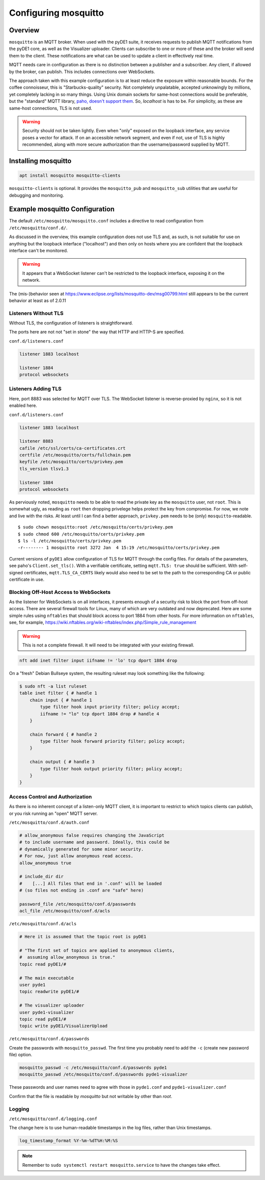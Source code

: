 ..
    Copyright © 2021, 2022 Jeff Kletsky. All Rights Reserved.

    License for this software, part of the pyDE1 package, is granted under
    GNU General Public License v3.0 only
    SPDX-License-Identifier: GPL-3.0-only

=====================
Configuring mosquitto
=====================

--------
Overview
--------

``mosquitto`` is an MQTT broker. When used with the pyDE1 suite, it receives
requests to publish MQTT notifications from the pyDE1 core, as well as the
Visualizer uploader. Clients can subscribe to one or more of these and the
broker will send them to the client. These notifications are what can be used
to update a client in effectively real time.

MQTT needs care in configuration as there is no distinction between a publisher
and a subscriber. Any client, if allowed by the broker, can publish. This
includes connections over WebSockets.

The approach taken with this example configuration is to at least reduce the
exposure within reasonable bounds. For the coffee connoisseur, this is
"Starbucks-quality" security. Not completely unpalatable, accepted unknowingly
by millions, yet completely lacking in so many things. Using Unix domain
sockets for same-host connections would be preferable, but the "standard"
MQTT library, `paho, doesn't support them`_. So, *localhost* is has to be.
For simplicity, as these are same-host connections, TLS is not used.

.. warning::

    Security should not be taken lightly. Even when "only" exposed on the loopback
    interface, any service poses a vector for attack. If on an accessible
    network segment, and even if not, use of TLS is highly recommended, along
    with more secure authorization than the username/password supplied by MQTT.

.. _`paho, doesn't support them`: https://github.com/eclipse/paho.mqtt.c/issues/864

--------------------
Installing mosquitto
--------------------

.. code-block:: sh

  apt install mosquitto mosquitto-clients

``mosquitto-clients`` is optional. It provides the ``mosquitto_pub`` and
``mosquitto_sub`` utilities that are useful for debugging and monitoring.

-------------------------------
Example mosquitto Configuration
-------------------------------

The default ``/etc/mosquitto/mosquitto.conf`` includes a directive to read
configuration from ``/etc/mosquitto/conf.d/``.

As discussed in the overview, this example configuration does not use TLS
and, as such, is not suitable for use on anything but the loopback interface
("localhost") and then only on hosts where you are confident that the loopback
interface can't be monitored.

.. warning::

  It appears that a WebSocket listener can't be restricted
  to the loopback interface, exposing it on the network.

The (mis-)behavior seen at
https://www.eclipse.org/lists/mosquitto-dev/msg00799.html
still appears to be the current behavior at least as of 2.0.11

Listeners Without TLS
=====================

Without TLS, the configuration of listeners is straightforward.

The ports here are not not "set in stone" the way that HTTP
and HTTP-S are specified.

``conf.d/listeners.conf``

.. code-block:: sh

  listener 1883 localhost

  listener 1884
  protocol websockets


Listeners Adding TLS
====================

Here, port 8883 was selected for MQTT over TLS. The WebSocket listener is
reverse-proxied by ``nginx``, so it is not enabled here.

``conf.d/listeners.conf``

.. code-block:: sh

  listener 1883 localhost

  listener 8883
  cafile /etc/ssl/certs/ca-certificates.crt
  certfile /etc/mosquitto/certs/fullchain.pem
  keyfile /etc/mosquitto/certs/privkey.pem
  tls_version tlsv1.3

  listener 1884
  protocol websockets

As perviously noted, ``mosquitto`` needs to be able to read the private key
as the ``mosquitto`` user, not ``root``. This is somewhat ugly, as reading
as ``root`` then dropping privelege helps protect the key from compromise.
For now, we note and live with the risks. At least until I can find a better
approach, ``privkey.pem`` needs to be (only) ``mosquitto``-readable.

::

  $ sudo chown mosquitto:root /etc/mosquitto/certs/privkey.pem
  $ sudo chmod 600 /etc/mosquitto/certs/privkey.pem
  $ ls -l /etc/mosquitto/certs/privkey.pem
  -r-------- 1 mosquitto root 3272 Jan  4 15:19 /etc/mosquitto/certs/privkey.pem

Current versions of ``pyDE1`` allow configuration of TLS for MQTT
through the config files. For details of the parameters,
see paho's ``Client.set_tls()``.  With a verifiable certificate,
setting ``mqtt.TLS: true`` should be sufficient. With self-signed certificates,
``mqtt.TLS_CA_CERTS`` likely would also need to be set to the path to
the corresponding CA or public certificate in use.


Blocking Off-Host Access to WebSockets
======================================

As the listener for WebSockets is on all interfaces, it presents enough of a
security risk to block the port from off-host access. There are several
firewall tools for Linux, many of which are very outdated and now deprecated.
Here are some simple rules using ``nftables`` that should block access to
port 1884 from other hosts. For more information on ``nftables``,
see, for example,
https://wiki.nftables.org/wiki-nftables/index.php/Simple_rule_management

.. warning::

  This is not a complete firewall. It will need to be integrated with
  your existing firewall.

.. code-block:: sh

  nft add inet filter input iifname != 'lo' tcp dport 1884 drop

On a "fresh" Debian Bullseye system, the resulting ruleset may look something
like the following:

.. code-block:: sh

  $ sudo nft -a list ruleset
  table inet filter { # handle 1
      chain input { # handle 1
          type filter hook input priority filter; policy accept;
          iifname != "lo" tcp dport 1884 drop # handle 4
      }

      chain forward { # handle 2
          type filter hook forward priority filter; policy accept;
      }

      chain output { # handle 3
          type filter hook output priority filter; policy accept;
      }
  }

Access Control and Authorization
================================

As there is no inherent concept of a listen-only MQTT client, it is important
to restrict to which topics clients can publish, or you risk running an "open"
MQTT server.

``/etc/mosquitto/conf.d/auth.conf``

.. code-block:: sh

  # allow_anonymous false requires changing the JavaScript
  # to include username and password. Ideally, this could be
  # dynamically generated for some minor security.
  # For now, just allow anonymous read access.
  allow_anonymous true

  # include_dir dir
  #    [...] All files that end in '.conf' will be loaded
  # (so files not ending in .conf are "safe" here)

  password_file /etc/mosquitto/conf.d/passwords
  acl_file /etc/mosquitto/conf.d/acls

``/etc/mosquitto/conf.d/acls``

.. code-block::

  # Here it is assumed that the topic root is pyDE1

  # "The first set of topics are applied to anonymous clients,
  #  assuming allow_anonymous is true."
  topic read pyDE1/#

  # The main executable
  user pyde1
  topic readwrite pyDE1/#

  # The visualizer uploader
  user pyde1-visualizer
  topic read pyDE1/#
  topic write pyDE1/VisualizerUpload

``/etc/mosquitto/conf.d/passwords``

Create the passwords with ``mosquitto_passwd``. The first time you probably
need to add the ``-c`` (create new password file) option.

.. code-block:: sh

  mosquitto_passwd -c /etc/mosquitto/conf.d/passwords pyde1
  mosquitto_passwd /etc/mosquitto/conf.d/passwords pyde1-visualizer

These passwords and user names need to agree with those in ``pyde1.conf`` and
``pyde1-visualizer.conf``

Confirm that the file is readable by *mosquitto* but not writable by other
than *root*.

Logging
=======

``/etc/mosquitto/conf.d/logging.conf``

The change here is to use human-readable timestamps in the log files, rather
than Unix timestamps.

.. code-block::

  log_timestamp_format %Y-%m-%dT%H:%M:%S

.. note::

  Remember to ``sudo systemctl restart mosquitto.service`` to have the changes take effect.
